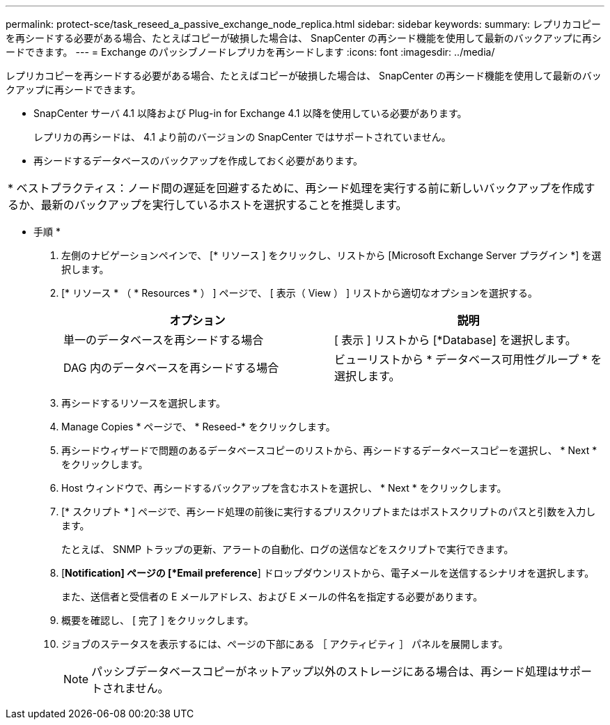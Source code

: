---
permalink: protect-sce/task_reseed_a_passive_exchange_node_replica.html 
sidebar: sidebar 
keywords:  
summary: レプリカコピーを再シードする必要がある場合、たとえばコピーが破損した場合は、 SnapCenter の再シード機能を使用して最新のバックアップに再シードできます。 
---
= Exchange のパッシブノードレプリカを再シードします
:icons: font
:imagesdir: ../media/


[role="lead"]
レプリカコピーを再シードする必要がある場合、たとえばコピーが破損した場合は、 SnapCenter の再シード機能を使用して最新のバックアップに再シードできます。

* SnapCenter サーバ 4.1 以降および Plug-in for Exchange 4.1 以降を使用している必要があります。
+
レプリカの再シードは、 4.1 より前のバージョンの SnapCenter ではサポートされていません。

* 再シードするデータベースのバックアップを作成しておく必要があります。


|===


| * ベストプラクティス：ノード間の遅延を回避するために、再シード処理を実行する前に新しいバックアップを作成するか、最新のバックアップを実行しているホストを選択することを推奨します。 
|===
* 手順 *

. 左側のナビゲーションペインで、 [* リソース ] をクリックし、リストから [Microsoft Exchange Server プラグイン *] を選択します。
. [* リソース * （ * Resources * ） ] ページで、 [ 表示（ View ） ] リストから適切なオプションを選択する。
+
|===
| オプション | 説明 


 a| 
単一のデータベースを再シードする場合
 a| 
[ 表示 ] リストから [*Database] を選択します。



 a| 
DAG 内のデータベースを再シードする場合
 a| 
ビューリストから * データベース可用性グループ * を選択します。

|===
. 再シードするリソースを選択します。
. Manage Copies * ページで、 * Reseed-* をクリックします。
. 再シードウィザードで問題のあるデータベースコピーのリストから、再シードするデータベースコピーを選択し、 * Next * をクリックします。
. Host ウィンドウで、再シードするバックアップを含むホストを選択し、 * Next * をクリックします。
. [* スクリプト * ] ページで、再シード処理の前後に実行するプリスクリプトまたはポストスクリプトのパスと引数を入力します。
+
たとえば、 SNMP トラップの更新、アラートの自動化、ログの送信などをスクリプトで実行できます。

. [*Notification] ページの [*Email preference*] ドロップダウンリストから、電子メールを送信するシナリオを選択します。
+
また、送信者と受信者の E メールアドレス、および E メールの件名を指定する必要があります。

. 概要を確認し、 [ 完了 ] をクリックします。
. ジョブのステータスを表示するには、ページの下部にある ［ アクティビティ ］ パネルを展開します。
+

NOTE: パッシブデータベースコピーがネットアップ以外のストレージにある場合は、再シード処理はサポートされません。


